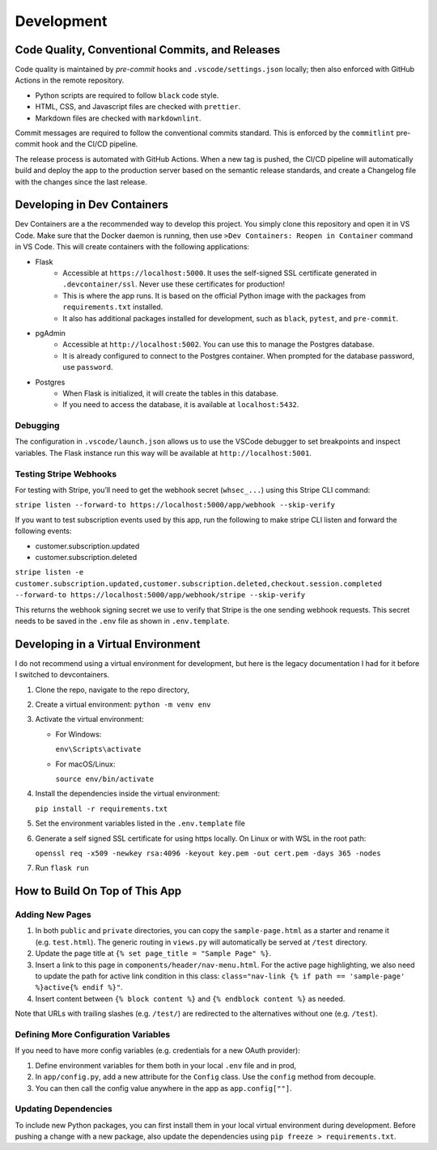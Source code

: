 Development
=================

Code Quality, Conventional Commits, and Releases
------------------------------------------------

Code quality is maintained by *pre-commit* hooks and ``.vscode/settings.json`` locally; then also enforced with GitHub Actions in the remote repository.

- Python scripts are required to follow ``black`` code style.
- HTML, CSS, and Javascript files are checked with ``prettier``.
- Markdown files are checked with ``markdownlint``.

Commit messages are required to follow the conventional commits standard. This is enforced by the ``commitlint`` pre-commit hook and the CI/CD pipeline.

The release process is automated with GitHub Actions. When a new tag is pushed, the CI/CD pipeline will automatically build and deploy the app to the production server based on the semantic release standards, and create a Changelog file with the changes since the last release.

Developing in Dev Containers
-------------------------------

Dev Containers are a the recommended way to develop this project. You simply clone this repository and open it in VS Code. Make sure that the Docker daemon is running, then use ``>Dev Containers: Reopen in Container`` command in VS Code. This will create containers with the following applications:

- Flask
   - Accessible at ``https://localhost:5000``. It uses the self-signed SSL
     certificate generated in ``.devcontainer/ssl``. Never use these certificates for production!

   - This is where the app runs. It is based on the official Python image
     with the packages from ``requirements.txt`` installed.

   - It also has additional packages installed for development, such as
     ``black``, ``pytest``, and ``pre-commit``.

- pgAdmin
   - Accessible at ``http://localhost:5002``. You can use this to manage the
     Postgres database.
   - It is already configured to connect to the Postgres container. When prompted
     for the database password, use ``password``.

- Postgres
   - When Flask is initialized, it will create the tables in this database.
   - If you need to access the database, it is available at ``localhost:5432``.

Debugging
~~~~~~~~~
The configuration in ``.vscode/launch.json`` allows us to use the VSCode debugger to set breakpoints and inspect variables. The Flask instance run this way will be available at ``http://localhost:5001``.


Testing Stripe Webhooks
~~~~~~~~~~~~~~~~~~~~~~~
For testing with Stripe, you’ll need to get the webhook secret (``whsec_...``) using this Stripe CLI command:

``stripe listen --forward-to https://localhost:5000/app/webhook --skip-verify``

If you want to test subscription events used by this app, run the
following to make stripe CLI listen and forward the following events:

-  customer.subscription.updated
-  customer.subscription.deleted

``stripe listen -e customer.subscription.updated,customer.subscription.deleted,checkout.session.completed --forward-to https://localhost:5000/app/webhook/stripe --skip-verify``

This returns the webhook signing secret we use to verify that Stripe
is the one sending webhook requests. This secret needs to be saved in
the ``.env`` file as shown in ``.env.template``.


Developing in a Virtual Environment
--------------------------------------

I do not recommend using a virtual environment for development, but here is the legacy documentation I had for it before I switched to devcontainers.

1. Clone the repo, navigate to the repo directory,

2. Create a virtual environment: ``python -m venv env``

3. Activate the virtual environment:

   -  For Windows:

      ``env\Scripts\activate``

   -  For macOS/Linux:

      ``source env/bin/activate``

4. Install the dependencies inside the virtual environment:

   ``pip install -r requirements.txt``

5. Set the environment variables listed in the ``.env.template`` file

6. Generate a self signed SSL certificate for using https locally. On
   Linux or with WSL in the root path:

   ``openssl req -x509 -newkey rsa:4096 -keyout key.pem -out cert.pem -days 365 -nodes``

7. Run ``flask run``


How to Build On Top of This App
-------------------------------

Adding New Pages
~~~~~~~~~~~~~~~~

1. In both ``public`` and ``private`` directories, you can copy the
   ``sample-page.html`` as a starter and rename it (e.g. ``test.html``).
   The generic routing in ``views.py`` will automatically be served at
   ``/test`` directory.
2. Update the page title at ``{% set page_title = "Sample Page" %}``.
3. Insert a link to this page in ``components/header/nav-menu.html``.
   For the active page highlighting, we also need to update the path for
   active link condition in this class:
   ``class="nav-link {% if path == 'sample-page' %}active{% endif %}"``.
4. Insert content between ``{% block content %}`` and
   ``{% endblock content %}`` as needed.

Note that URLs with trailing slashes (e.g. ``/test/``) are redirected to
the alternatives without one (e.g. ``/test``).

Defining More Configuration Variables
~~~~~~~~~~~~~~~~~~~~~~~~~~~~~~~~~~~~~

If you need to have more config variables (e.g. credentials for a new
OAuth provider):

1. Define environment variables for them both in your local ``.env``
   file and in prod,
2. In ``app/config.py``, add a new attribute for the ``Config`` class.
   Use the ``config`` method from decouple.
3. You can then call the config value anywhere in the app as
   ``app.config[""]``.

Updating Dependencies
~~~~~~~~~~~~~~~~~~~~~

To include new Python packages, you can first install them in your local
virtual environment during development. Before pushing a change with a
new package, also update the dependencies using
``pip freeze > requirements.txt``.
